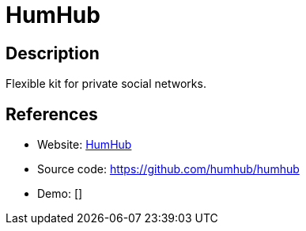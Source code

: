 = HumHub

:Name:          HumHub
:Language:      HumHub
:License:       AGPL-3.0
:Topic:         Communication systems
:Category:      Social Networks and Forums
:Subcategory:   

// END-OF-HEADER. DO NOT MODIFY OR DELETE THIS LINE

== Description

Flexible kit for private social networks.

== References

* Website: https://www.humhub.org/[HumHub]
* Source code: https://github.com/humhub/humhub[https://github.com/humhub/humhub]
* Demo: []
